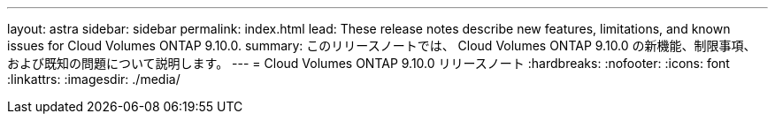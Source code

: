 ---
layout: astra 
sidebar: sidebar 
permalink: index.html 
lead: These release notes describe new features, limitations, and known issues for Cloud Volumes ONTAP 9.10.0. 
summary: このリリースノートでは、 Cloud Volumes ONTAP 9.10.0 の新機能、制限事項、および既知の問題について説明します。 
---
= Cloud Volumes ONTAP 9.10.0 リリースノート
:hardbreaks:
:nofooter: 
:icons: font
:linkattrs: 
:imagesdir: ./media/


